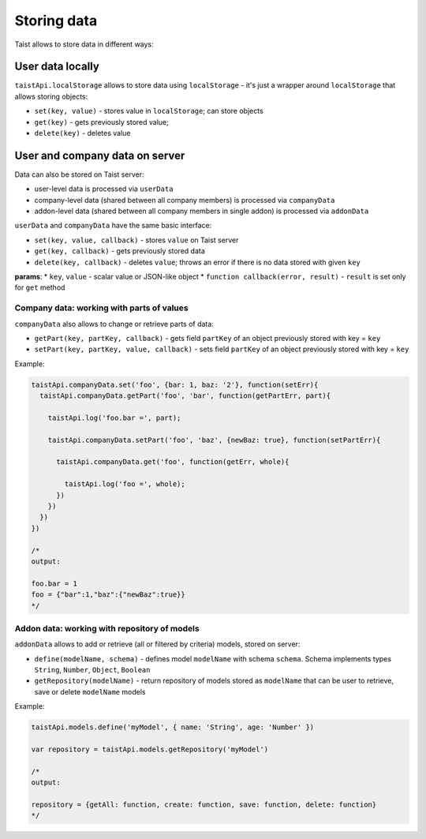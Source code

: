 Storing data
============

Taist allows to store data in different ways:

User data locally
-----------------
``taistApi.localStorage`` allows to store data using ``localStorage`` - it's just a wrapper around ``localStorage`` that allows storing objects:

* ``set(key, value)`` - stores value in ``localStorage``; can store objects
* ``get(key)`` - gets previously stored value;
* ``delete(key)`` - deletes value

User and company data on server
-------------------------------
Data can also be stored on Taist server: 

* user-level data is processed via ``userData``
* company-level data (shared between all company members) is processed via ``companyData``
* addon-level data (shared between all company members in single addon) is processed via ``addonData``

``userData`` and ``companyData`` have the same basic interface:

* ``set(key, value, callback)`` - stores ``value`` on Taist server
* ``get(key, callback)`` - gets previously stored data
* ``delete(key, callback)`` - deletes ``value``; throws an error if there is no data stored with given ``key``

**params**:
* ``key``, ``value`` - scalar value or JSON-like object
* ``function callback(error, result)`` - ``result`` is set only for ``get`` method

Company data: working with parts of values
^^^^^^^^^^^^^^^^^^^^^^^^^^^^^^^^^^^^^^^^^^
``companyData`` also allows to change or retrieve parts of data:

* ``getPart(key, partKey, callback)`` - gets field ``partKey`` of an object previously stored with key = ``key``
* ``setPart(key, partKey, value, callback)`` - sets field ``partKey`` of an object previously stored with key = ``key``

Example:

.. code-block:: javascript

  taistApi.companyData.set('foo', {bar: 1, baz: '2'}, function(setErr){
    taistApi.companyData.getPart('foo', 'bar', function(getPartErr, part){

      taistApi.log('foo.bar =', part);

      taistApi.companyData.setPart('foo', 'baz', {newBaz: true}, function(setPartErr){

        taistApi.companyData.get('foo', function(getErr, whole){

          taistApi.log('foo =', whole);
        })
      })
    })
  })

  /*
  output:

  foo.bar = 1
  foo = {"bar":1,"baz":{"newBaz":true}}
  */

Addon data: working with repository of models
^^^^^^^^^^^^^^^^^^^^^^^^^^^^^^^^^^^^^^^^^^^^^
``addonData`` allows to add or retrieve (all or filtered by criteria) models, stored on server:

* ``define(modelName, schema)`` - defines model ``modelName`` with schema ``schema``. Schema implements types ``String``, ``Number``, ``Object``, ``Boolean``
* ``getRepository(modelName)`` - return repository of models stored as ``modelName`` that can be user to retrieve, save or delete ``modelName`` models

Example:

.. code-block:: javascript

  taistApi.models.define('myModel', { name: 'String', age: 'Number' })

  var repository = taistApi.models.getRepository('myModel')

  /*
  output:

  repository = {getAll: function, create: function, save: function, delete: function}
  */